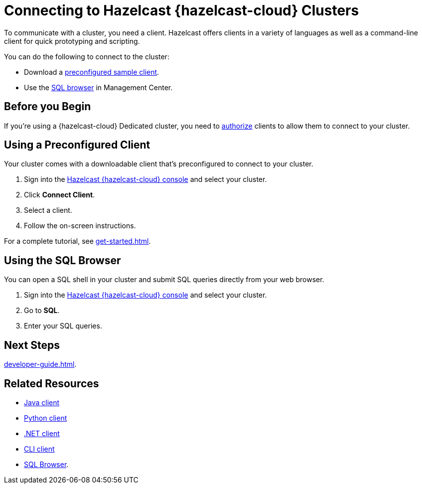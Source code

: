 = Connecting to Hazelcast {hazelcast-cloud} Clusters
:description: To communicate with a cluster, you need a client. Hazelcast offers clients in a variety of languages as well as a command-line client for quick prototyping and scripting.
:page-aliases: connect-to-private-cluster.adoc
:cloud-tags: Develop Applications | Manage Clusters
:cloud-title: Connecting to Hazelcast Viridian Clusters | Connecting to Clusters
:cloud-order: 21 | 50

{description}

You can do the following to connect to the cluster:

- Download a <<download, preconfigured sample client>>.
- Use the <<sql,SQL browser>> in Management Center.

== Before you Begin

If you're using a {hazelcast-cloud} Dedicated cluster, you need to xref:authorize-connections.adoc[authorize] clients to allow them to connect to your cluster.

[[download]]
== Using a Preconfigured Client

Your cluster comes with a downloadable client that's preconfigured to connect to your cluster.

. Sign into the link:{page-cloud-console}[Hazelcast {hazelcast-cloud} console,window=_blank] and select your cluster.
. Click *Connect Client*.
. Select a client.
. Follow the on-screen instructions.

For a complete tutorial, see xref:get-started.adoc[].

[[sql]]
== Using the SQL Browser

You can open a SQL shell in your cluster and submit SQL queries directly from your web browser.

. Sign into the link:{page-cloud-console}[Hazelcast {hazelcast-cloud} console,window=_blank] and select your cluster.

. Go to *SQL*.
. Enter your SQL queries.

== Next Steps

xref:developer-guide.adoc[].

== Related Resources

- xref:hazelcast:clients:java.adoc#configuring-java-client[Java client]

- link:https://hazelcast.readthedocs.io/en/stable/configuration_overview.html[Python client]

- link:http://hazelcast.github.io/hazelcast-csharp-client/latest/doc/index.html[.NET client]

- link:https://github.com/hazelcast/hazelcast-packaging[CLI client]

- xref:management-center:tools:sql-browser.adoc[SQL Browser].
